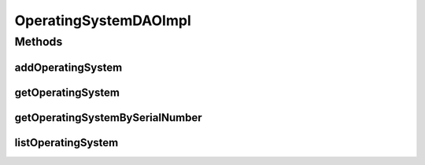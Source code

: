 .. java:import:: java.util List

.. java:import:: org.apache.log4j Logger

.. java:import:: org.hibernate Criteria

.. java:import:: org.hibernate.criterion Order

.. java:import:: org.hibernate.criterion Restrictions

.. java:import:: org.springframework.stereotype Repository

.. java:import:: com.ncr ATMMonitoring.pojo.OperatingSystem

OperatingSystemDAOImpl
======================

.. java:package:: com.ncr.ATMMonitoring.dao
   :noindex:

.. java:type:: @Repository public class OperatingSystemDAOImpl extends AbstractGenericDAO<OperatingSystem> implements OperatingSystemDAO

   The Class OperatingSystemDAOImpl. Default implementation of OperatingSystemDAO.

   :author: Jorge López Fernández (lopez.fernandez.jorge@gmail.com)

Methods
-------
addOperatingSystem
^^^^^^^^^^^^^^^^^^

.. java:method:: @Override public void addOperatingSystem(OperatingSystem operatingSystem)
   :outertype: OperatingSystemDAOImpl

getOperatingSystem
^^^^^^^^^^^^^^^^^^

.. java:method:: @Override public OperatingSystem getOperatingSystem(Integer id)
   :outertype: OperatingSystemDAOImpl

getOperatingSystemBySerialNumber
^^^^^^^^^^^^^^^^^^^^^^^^^^^^^^^^

.. java:method:: @Override public OperatingSystem getOperatingSystemBySerialNumber(String number)
   :outertype: OperatingSystemDAOImpl

listOperatingSystem
^^^^^^^^^^^^^^^^^^^

.. java:method:: @Override public List<OperatingSystem> listOperatingSystem()
   :outertype: OperatingSystemDAOImpl

